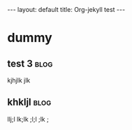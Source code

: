 # -*- coding: utf-8 -*-
#+begin_html
---
layout: default
title: Org-jekyll test
---
#+end_html

* dummy

** test 3                                                                          :blog:
:PROPERTIES:
:on: <2014-08-23 Sat>
:END:
kjhjlk jlk

** khkljl                                                                          :blog:
:PROPERTIES:
:on: <2014-08-23 Sat>
:END:
llj;l lk;lk ;l;l ;lk ;
